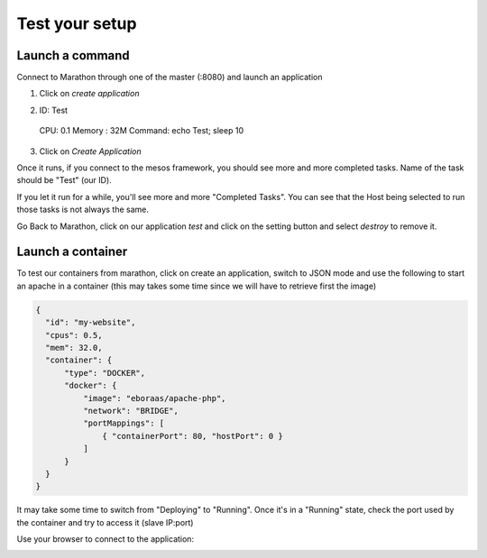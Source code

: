 Test your setup
===============

Launch a command
----------------

Connect to Marathon through one of the master (:8080) and launch an application

1.  Click on *create application*
   
.. image:: ../images/setup-slave-test-create-application-button.png 
  :align: center

2.  ID: Test
  CPU: 0.1
  Memory : 32M
  Command: echo Test; sleep 10
3.  Click on *Create Application*
    
.. image:: ../images/setup-slave-test-create-application-command-def.png
  :align: center

Once it runs, if you connect to the mesos framework, you should see more and more completed tasks. Name of the task should be "Test" (our ID). 

.. image:: ../images/setup-slave-test-create-application-command-exec1.png 
  :align: center

If you let it run for a while, you'll see more and more "Completed Tasks". You can see that the Host being selected to run those tasks is not always the same.

.. image:: ../images/setup-slave-test-create-application-command-exec2.png
  :align: center

Go Back to Marathon, click on our application *test* and click on the setting button and select *destroy* to remove it. 

.. image:: ../images/setup-slave-test-create-application-command-delete.png
  :align: center

Launch a container
------------------

To test our containers from marathon, click on create an application, switch to JSON mode and use the following to start an apache in a container (this may takes some time since we will have to retrieve first the image)

.. code-block:: none

  {
    "id": "my-website",
    "cpus": 0.5,
    "mem": 32.0,
    "container": {
        "type": "DOCKER", 
        "docker": {
            "image": "eboraas/apache-php",
            "network": "BRIDGE",
            "portMappings": [
                { "containerPort": 80, "hostPort": 0 }
            ]
        }
    }
  }

.. image:: ../images/setup-slave-test-create-container-def.png
  :align: center

It may take some time to switch from "Deploying" to "Running". Once it's in a "Running" state, check the port used by the container and try to access it (slave IP:port)

.. image:: ../images/setup-slave-test-create-container-run.png
  :align: center

  Click on your application and here you'll see the port associated to your instance (here it is 31755) and on which host it run (here slave1 - 10.1.20.51)

  .. image:: ../images/setup-slave-test-create-container-check-port.png
    :align: center


Use your browser to connect to the application: 

.. image:: ../images/setup-slave-test-create-container-access.png
  :align: center



